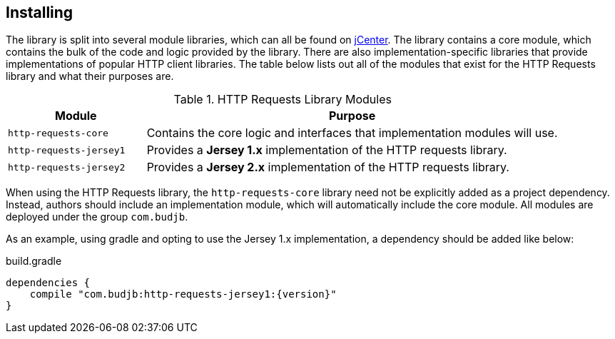 == Installing
The library is split into several module libraries, which can all be found on
https://bintray.com/bintray/jcenter[jCenter]. The library contains a core module, which contains the bulk of the code
and logic provided by the library. There are also implementation-specific libraries that provide implementations of
popular HTTP client libraries. The table below lists out all of the modules that exist for the HTTP Requests library
and what their purposes are.

.HTTP Requests Library Modules
[grid="rows", cols="1,3"]
|===
| Module                  | Purpose

| `http-requests-core`    | Contains the core logic and interfaces that implementation modules will use.
| `http-requests-jersey1` | Provides a *Jersey 1.x* implementation of the HTTP requests library.
| `http-requests-jersey2` | Provides a *Jersey 2.x* implementation of the HTTP requests library.
|===

When using the HTTP Requests library, the `http-requests-core` library need not be explicitly added as a project
dependency. Instead, authors should include an implementation module, which will automatically include the core module.
All modules are deployed under the group `com.budjb`.

As an example, using gradle and opting to use the Jersey 1.x implementation, a dependency should be added like below:

.build.gradle
[source,groovy,subs="attributes"]
dependencies {
    compile "com.budjb:http-requests-jersey1:{version}"
}


